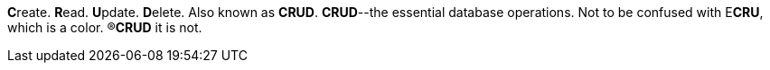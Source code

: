 **C**reate. **R**ead. **U**pdate. **D**elete. Also known as *CRUD*. *CRUD*--the essential database operations. Not to be confused with E**CRU**, which is a color. &reg;**CRUD** it is not.